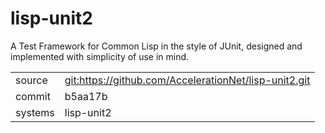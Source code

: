 * lisp-unit2

A Test Framework for Common Lisp in the style of JUnit, designed and implemented with simplicity of use in mind.

|---------+-------------------------------------------|
| source  | git:https://github.com/AccelerationNet/lisp-unit2.git   |
| commit  | b5aa17b  |
| systems | lisp-unit2 |
|---------+-------------------------------------------|

